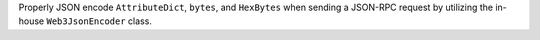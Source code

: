 Properly JSON encode ``AttributeDict``, ``bytes``, and ``HexBytes`` when sending a JSON-RPC request by utilizing the in-house ``Web3JsonEncoder`` class.

